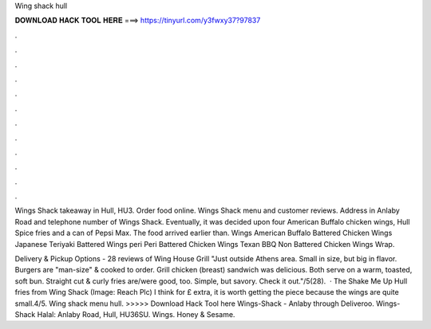 Wing shack hull



𝐃𝐎𝐖𝐍𝐋𝐎𝐀𝐃 𝐇𝐀𝐂𝐊 𝐓𝐎𝐎𝐋 𝐇𝐄𝐑𝐄 ===> https://tinyurl.com/y3fwxy37?97837



.



.



.



.



.



.



.



.



.



.



.



.

Wings Shack takeaway in Hull, HU3. Order food online. Wings Shack menu and customer reviews. Address in Anlaby Road and telephone number of Wings Shack. Eventually, it was decided upon four American Buffalo chicken wings, Hull Spice fries and a can of Pepsi Max. The food arrived earlier than. Wings American Buffalo Battered Chicken Wings Japanese Teriyaki Battered Wings peri Peri Battered Chicken Wings Texan BBQ Non Battered Chicken Wings Wrap.

Delivery & Pickup Options - 28 reviews of Wing House Grill "Just outside Athens area. Small in size, but big in flavor. Burgers are "man-size" & cooked to order. Grill chicken (breast) sandwich was delicious. Both serve on a warm, toasted, soft bun. Straight cut & curly fries are/were good, too. Simple, but savory. Check it out."/5(28).  · The Shake Me Up Hull fries from Wing Shack (Image: Reach Plc) I think for £ extra, it is worth getting the piece because the wings are quite small.4/5. Wing shack menu hull. >>>>> Download Hack Tool here Wings-Shack - Anlaby through Deliveroo. Wings-Shack Halal: Anlaby Road, Hull, HU36SU. Wings. Honey & Sesame.
